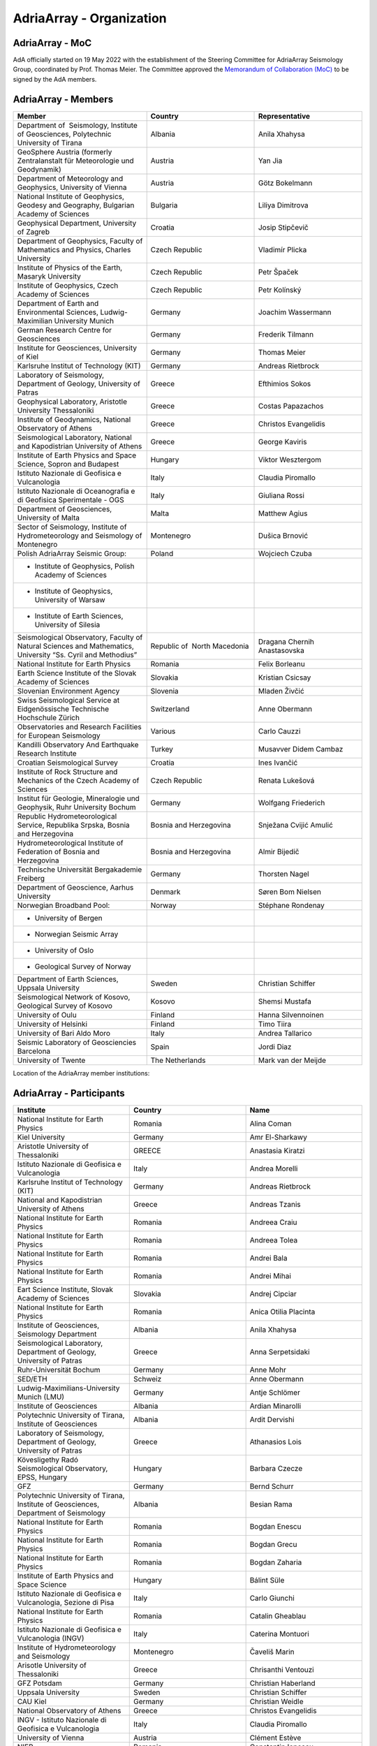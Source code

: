 AdriaArray - Organization
====================

AdriaArray - MoC
-----------------------------

AdA officially started on 19 May 2022 with the establishment of the Steering Committee for AdriaArray Seismology Group, coordinated by Prof. Thomas Meier. The Committee approved the `Memorandum of Collaboration (MoC) <https://polybox.ethz.ch/index.php/s/zOhxUOEPwnyA2mp>`_ to be signed by the AdA members.


AdriaArray - Members
-----------------------------

.. list-table:: 
   :widths: 25 25 25
   :header-rows: 1

   * - Member
     - Country
     - Representative
   * - Department of  Seismology, Institute of Geosciences, Polytechnic University of Tirana
     - Albania
     - Anila Xhahysa
   * - GeoSphere Austria (formerly Zentralanstalt für Meteorologie und Geodynamik)
     - Austria
     - Yan Jia
   * - Department of Meteorology and Geophysics, University of Vienna
     - Austria
     - Götz Bokelmann
   * - National Institute of Geophysics, Geodesy and Geography, Bulgarian Academy of Sciences
     - Bulgaria
     - Liliya Dimitrova
   * - Geophysical Department, University of Zagreb
     - Croatia  
     - Josip Stipčevič
   * - Department of Geophysics, Faculty of Mathematics and Physics, Charles University
     - Czech Republic
     - Vladimír Plicka
   * - Institute of Physics of the Earth, Masaryk University	
     - Czech Republic
     - Petr Špaček
   * - Institute of Geophysics, Czech Academy of Sciences
     - Czech Republic
     - Petr Kolínský
   * - Department of Earth and Environmental Sciences, Ludwig-Maximilian University Munich	
     - Germany
     - Joachim Wassermann
   * - German Research Centre for Geosciences
     - Germany
     - Frederik Tilmann
   * - Institute for Geosciences, University of Kiel
     - Germany
     - Thomas Meier
   * - Karlsruhe Institut of Technology (KIT)
     - Germany
     - Andreas Rietbrock
   * - Laboratory of Seismology, Department of Geology, University of Patras	
     - Greece
     - Efthimios Sokos
   * - Geophysical Laboratory, Aristotle University Thessaloniki
     - Greece
     - Costas Papazachos
   * - Institute of Geodynamics, National Observatory of Athens	
     - Greece
     - Christos Evangelidis
   * - Seismological Laboratory, National and Kapodistrian University of Athens
     - Greece
     - George Kaviris
   * - Institute of Earth Physics and Space Science, Sopron and Budapest
     - Hungary
     - Viktor Wesztergom
   * - Istituto Nazionale di Geofisica e Vulcanologia	
     - Italy
     - Claudia Piromallo
   * - Istituto Nazionale di Oceanografia e di Geofisica Sperimentale - OGS
     - Italy
     - Giuliana Rossi
   * - Department of Geosciences, University of Malta	
     - Malta
     - Matthew Agius
   * - Sector of Seismology, Institute of Hydrometeorology and Seismology of Montenegro	
     - Montenegro
     - Dušica Brnović
   * - Polish AdriaArray Seismic Group:
     - Poland
     - Wojciech Czuba
   * - - Institute of Geophysics, Polish Academy of Sciences
     - 
     - 
   * - - Institute of Geophysics, University of Warsaw
     - 
     - 
   * - - Institute of Earth Sciences, University of Silesia	
     - 
     - 
   * - Seismological Observatory, Faculty of Natural Sciences and Mathematics, University “Ss. Cyril and Methodius”
     - Republic of  North Macedonia
     - Dragana Chernih Anastasovska
   * - National Institute for Earth Physics	
     - Romania
     - Felix Borleanu
   * - Earth Science Institute of the Slovak Academy of Sciences	
     - Slovakia
     - Kristian Csicsay
   * - Slovenian Environment Agency	
     - Slovenia
     - Mladen Živčić
   * - Swiss Seismological Service at Eidgenössische Technische Hochschule Zürich	
     - Switzerland
     - Anne Obermann
   * - Observatories and Research Facilities for European Seismology	
     - Various    
     - Carlo Cauzzi
   * - Kandilli Observatory And Earthquake Research Institute
     - Turkey
     - Musavver Didem Cambaz
   * - Croatian Seismological Survey
     - Croatia
     - Ines Ivančić
   * - Institute of Rock Structure and Mechanics of the Czech Academy of Sciences
     - Czech Republic
     - Renata Lukešová
   * - Institut für Geologie, Mineralogie und Geophysik, Ruhr University Bochum
     - Germany
     - Wolfgang Friederich
   * - Republic Hydrometeorological Service, Republika Srpska, Bosnia and Herzegovina
     - Bosnia and Herzegovina
     - Snježana Cvijić Amulić
   * - Hydrometeorological Institute of Federation of Bosnia and Herzegovina
     - Bosnia and Herzegovina
     - Almir Bijedič
   * - Technische Universität Bergakademie Freiberg
     - Germany
     - Thorsten Nagel
   * - Department of Geoscience, Aarhus University
     - Denmark
     - Søren Bom Nielsen
   * - Norwegian Broadband Pool:
     - Norway
     - Stéphane Rondenay
   * - - University of Bergen
     - 
     - 
   * - - Norwegian Seismic Array
     - 
     - 
   * - - University of Oslo
     - 
     - 
   * - - Geological Survey of Norway
     - 
     - 
   * - Department of Earth Sciences, Uppsala University
     - Sweden
     - Christian Schiffer
   * - Seismological Network of Kosovo, Geological Survey of Kosovo
     - Kosovo
     - Shemsi Mustafa
   * - University of Oulu
     - Finland
     - Hanna Silvennoinen
   * - University of Helsinki
     - Finland
     - Timo Tiira
   * - University of Bari Aldo Moro
     - Italy
     - Andrea Tallarico
   * - Seismic Laboratory of Geosciencies Barcelona
     - Spain
     - Jordi Diaz
   * - University of Twente
     - The Netherlands
     - Mark van der Meijde
     
Location of the AdriaArray member institutions:

.. image:: https://raw.githubusercontent.com/PetrColinSky/AdriaArray/master/AdA/MAPS/15AdAmembers.png
   :width: 600   
     
AdriaArray - Participants
-----------------------------
.. list-table:: 
   :widths: 25 25 25
   :header-rows: 1

   * - Institute
     - Country
     - Name
   * -  National Institute for Earth Physics
     -  Romania
     -  Alina Coman
   * -  Kiel University
     -  Germany
     -  Amr El-Sharkawy
   * -  Aristotle University of Thessaloniki
     -  GREECE
     -  Anastasia Kiratzi
   * -  Istituto Nazionale di Geofisica e Vulcanologia
     -  Italy
     -  Andrea Morelli
   * -  Karlsruhe Institut of Technology (KIT)
     -  Germany
     -  Andreas Rietbrock
   * -  National and Kapodistrian University of Athens
     -  Greece
     -  Andreas Tzanis
   * -  National Institute for Earth Physics
     -  Romania
     -  Andreea Craiu
   * -  National Institute for Earth Physics 
     -  Romania
     -  Andreea Tolea
   * -  National Institute for Earth Physics
     -  Romania
     -  Andrei Bala
   * -  National Institute for Earth Physics
     -  Romania
     -  Andrei Mihai
   * -  Eart Science Institute, Slovak Academy of Sciences
     -  Slovakia
     -  Andrej Cipciar
   * -  National Institute for Earth Physics
     -  Romania
     -  Anica Otilia Placinta
   * -  Institute of Geosciences, Seismology Department
     -  Albania
     -  Anila Xhahysa
   * -  Seismological Laboratory,  Department of Geology,  University of Patras
     -  Greece
     -  Anna Serpetsidaki
   * -  Ruhr-Universität Bochum
     -  Germany
     -  Anne Mohr
   * -  SED/ETH
     -  Schweiz
     -  Anne Obermann 
   * -  Ludwig-Maximilians-University Munich (LMU)
     -  Germany
     -  Antje Schlömer
   * -  Institute of Geosciences
     -  Albania
     -  Ardian Minarolli
   * -  Polytechnic University of Tirana, Institute of Geosciences 
     -  Albania
     -  Ardit Dervishi
   * -  Laboratory of Seismology, Department of Geology, University of Patras 
     -  Greece
     -  Athanasios Lois
   * -  Kövesligethy Radó Seismological Observatory, EPSS, Hungary
     -  Hungary
     -  Barbara Czecze
   * -  GFZ
     -  Germany
     -  Bernd Schurr
   * -  Polytechnic University of Tirana, Institute of Geosciences, Department of Seismology
     -  Albania
     -  Besian Rama
   * -  National Institute for Earth Physics
     -  Romania
     -  Bogdan Enescu
   * -  National Institute for Earth Physics
     -  Romania
     -  Bogdan Grecu
   * -  National Institute for Earth Physics
     -  Romania
     -  Bogdan Zaharia
   * -  Institute of Earth Physics and Space Science
     -  Hungary
     -  Bálint Süle
   * -  Istituto Nazionale di Geofisica e Vulcanologia, Sezione di Pisa
     -  Italy
     -  Carlo Giunchi
   * -  National Institute for Earth Physics
     -  Romania
     -  Catalin Gheablau
   * -  Istituto Nazionale di Geofisica e Vulcanologia (INGV)
     -  Italy
     -  Caterina Montuori
   * -  Institute of Hydrometeorology and Seismology
     -  Montenegro
     -  Čaveliš Marin
   * -  Arisotle University of Thessaloniki
     -  Greece
     -  Chrisanthi Ventouzi
   * -  GFZ Potsdam
     -  Germany
     -  Christian Haberland
   * -  Uppsala University
     -  Sweden
     -  Christian Schiffer
   * -  CAU Kiel
     -  Germany
     -  Christian Weidle
   * -  National Observatory of Athens 
     -  Greece
     -  Christos Evangelidis 
   * -  INGV - Istituto Nazionale di Geofisica e Vulcanologia 
     -  Italy
     -  Claudia Piromallo
   * -  University of Vienna
     -  Austria
     -  Clément Estève
   * -  NIEP
     -  Romania
     -  Constantin Ionescu
   * -  Geophysical Lab, Aristotle Univ. Thessaloniki
     -  Greece
     -  Costas Papazachos
   * -  National Institute for Earth Physics
     -  Romania
     -  Craiu George Marius
   * -  National Institute for Earth Physics
     -  Romania
     -  Cristian  Ghita
   * -  National Institute for Earth Physics
     -  Romania
     -  Cristian Neagoe
   * -  Institute of Geophysics of the Czech Academy of Science
     -  Czech Republic
     -  Cédric P. Legendre
   * -  Institute of Geosciences of Albania
     -  Albania
     -  Damiano Koxhaj
   * -  Istituto Nazionale di Oceanografia e di Geofisica Sperimentale - OGS
     -  Italy 
     -  Damiano Pesaresi 
   * -  Kövesligethy Radó Seismological Observatory, Institute of Earth Physics and Space Science, Budapest, Hungary
     -  Hungary
     -  Daniel Kalmar
   * -  Christian-Albrechts-University Kiel
     -  Germany
     -  Daniel Köhn
   * -  National Institute for Research and Development for Earth Physics
     -  Romanian
     -  Daniel Nistor Paulescu
   * -  Slovenian Environment Agency - ARSO
     -  Slovenia
     -  Danijela Birko
   * -  SED/ETHZ
     -  Switzerland
     -  Dario Jozinović
   * -  Laboratory of Seismology, Department of Geology, University of Patras
     -  Greece
     -  Dimitrios Giannopoulos
   * -  Department of Geophysics, University of Zagreb
     -  Croatia
     -  Dinko Sindija
   * -  Institute of Geosciences, Seismology Departament
     -  Albania
     -  Dionald Mucaj
   * -  B. U. Kandilli Observatory and Earthquake Research Institute (KOERI)
     -  Türkiye
     -  Doğan Kalafat
   * -  Seismological Observatory, Faculty of Natural Sciences and Mathematics, St. Cyril and Methodius University in Skopje
     -  Republic of North Macedonia
     -  Dragana Chernih Anastasovska
   * -  Department of Seismology, Institute of GeoSciences, Polytechnic University of Tirana
     -  Albania
     -  Edmond Dushi
   * -  National Institute for Earth Physics
     -  Romania
     -  Elena Florinela Manea
   * -  Istituto Nazionale di Oceanografia e di Geofisica Sperimentale - OGS
     -  Italy
     -  Elisa Zuccolo
   * -  Institute of Earth Physics and Space Science
     -  Hungary
     -  Erzsébet Győri
   * -  B. U. Kandilli Observatory and Earthquake Research Institute (KOERI)
     -  Turkey
     -  Fatih Turhan
   * -  Istituto Nazionale di Geofisica e Vulcanologia
     -  Italy
     -  Federica Magnoni
   * -  National Institute for Earth Physics 
     -  Romania
     -  Felix Borleanu
   * -  Christian Albrechts Universität Kiel
     -  Germany
     -  Felix Eckel
   * -  University of Athens
     -  Greece
     -  Filippos Vallianatos
   * -  INGV Rome
     -  Italy
     -  Francesca Di Luccio
   * -  INGV
     -  Italy
     -  Francesco Pio Lucente
   * -  Charles University, Faculty of Mathematics and Physics, Department of Geophysics
     -  Czech Republic
     -  František Gallovič
   * -  Deutsches GeoForschungsZentrum
     -  Germany
     -  Frederik Tilmann
   * -  Seismological Laboratory, National and Kapodistrian University of Athens
     -  Ελλάδα
     -  George Kaviris
   * -  National and Kapodistrian University of Athens
     -  Greece
     -  Georgios Michas
   * -  Sofia University "St. Kliment Ohridski", Faculty of Physics
     -  Bulgaria
     -  Gergana Dimitrova Georgieva
   * -  Istituto Nazionale di Oceanografia e di Geofisica Sperimentale - OGS
     -  Italy
     -  Giuliana Rossi
   * -  Slovenian Environment Agency (ARSO)
     -  Slovenia
     -  Gregor Rajh
   * -  Institute of Earth Physics and Space Science
     -  Hungary
     -  Gyarmati Anett
   * -  University of Lausanne
     -  Switzerland
     -  György Hetényi
   * -  University of Vienna
     -  Austria
     -  Götz Bokelmann
   * -  Institute of Geophysics of the Czech Academy of Sciences
     -  Czech Republic
     -  Hana Kampfová Exnerová
   * -  Sodankylä geophysical observatory, University of Oulu
     -  Finland
     -  Hanna Silvennoinen
   * -  LMU Munich
     -  Germany
     -  Heiner Igel
   * -  Department of Geophysics, Faculty of Science, University of Zagreb
     -  Croatia
     -  Helena Latečki
   * -  Institute of Geophysics, Czech Academy of Sciences
     -  Czech Republic
     -  Helena Zlebcikova
   * -  National Observatory of Athens, Institude of Geodynamics
     -  Greece
     -  Ioannis Fountoulakis
   * -  National and Kapodistrian University of Athens
     -  Greece
     -  Ioannis Spingos
   * -  Department of Seismology, Institute of Geosciences, Polytechnic University of Tirana
     -  Albania
     -  Irena Dushi
   * -  INGV - Rome
     -  Italy
     -  Irene Bianchi
   * -  INGV
     -  Italy
     -  Irene Molinari
   * -  Department of Seismology, Institute of Geoscienses (IGEO), University Polytechnic of Tirana (UPT)
     -  Albania
     -  Ismail Hoxha
   * -  Institute for Geological and Geochemical Research, Research Centre for Astronomy and Earth Sciences, ELKH
     -  Hungary
     -  Istvan Bondar
   * -  National Institute for Earth Physics
     -  Romania
     -  Iulia Armeanu
   * -  National Institute for Earth Physics
     -  Romania
     -  Iulia Ciobanu
   * -  Department of Geophysics, Faculty of Science, University of Zagreb
     -  Croatia
     -  Iva Dasović
   * -  Seismological Observatory at Faculty of Natural Sciences and Mathematics - Skopje
     -  North Macedonia
     -  Ivana Molerovikj
   * -  Slovenian Environment Agency
     -  Slovenija
     -  Izidor Tasič
   * -  Institute of Hydrometeorology and Seismology
     -  Montenegro
     -  Jadranka Mihaljevic
   * -  Institute of Geophysics CAS, Prague
     -  Česko
     -  Jan Zedník
   * -  Ruhr-Universität Bochum
     -  Germany
     -  Janis Heuel
   * -  Institute of Geophysics, Czech Academy of Sciences
     -  Czech Republic
     -  Jaroslava Plomerova
   * -  AGH University in Krakow, and Uppsala University
     -  Poland and Sweden
     -  Jaroslaw Majka
   * -  Seismological Observatory, Faculty of Natural Sciences and Mathematics, Ss. Cyril and Methodius University in Skopje
     -  Republic of North Macedonia
     -  Jasmina Najdovska
   * -  Institute of Geophysics of the Czech Academy of Science
     -  Czech Republic
     -  Jiri Kvapil
   * -  IRSM Czech Academy of Sciences
     -  Czechia
     -  Jiří Vackář
   * -  National and Kapodistrian University of Athens
     -  Greece
     -  John D. Alexopoulos
   * -  Geo3Bcn-CSIC
     -  Spain
     -  Jordi Diaz
   * -  Institute of Physics of the Earth, Masaryk University, Brno
     -  Czech Republic
     -  Josef Havíř
   * -  Institute of Geophysics, Czech Academy of Sciences
     -  Czech Republic
     -  Josef Kotek
   * -  Institute of Hydrometeorology and Seismology of Montenegro
     -  Montenegro
     -  Jovan Dedic
   * -  University of Twente
     -  Netherlands
     -  Juan Carlos Afonso
   * -  Institute of Geophysics, Polish Academy of Sciences
     -  Poland
     -  Julia Rewers
   * -  University of Twente (ITC)
     -  Netherlands 
     -  Junior Kimata
   * -  Slovenian Environment Agency
     -  Slovenia
     -  Jurij Pahor
   * -  Universität Jena
     -  Germany
     -  Kamil Ustaszewski
   * -  Ruhr University Bochum
     -  Germany
     -  Kasper David Fischer
   * -  Seismological observatory, Skopje
     -  North Macedonia
     -  Katerina Drogreshka
   * -  Polytechnic University of Tirana (UPT)
     -  Albania
     -  Klajdi Qoshi
   * -  Institute of Geodynamics, National Observatory of Athens
     -  Greece
     -  Kostas Boukouras
   * -  Earth Science Institute of the SAS
     -  Slovakia
     -  Kristian Csicsay
   * -  Boğaziçi University Kandilli Observatory and Earthquake Research Institute
     -  Türkiye
     -  Kıvanç Kekovalı
   * -  CAU Kiel
     -  Germany
     -  Lars Wiesenberg
   * -  National Institute for Earth Physics
     -  Romania
     -  Laura Petrescu
   * -  istituto nazionale di geofisica e vulcanologia
     -  Italy
     -  Laura Scognamiglio
   * -  Seismological Observatory at Faculty of Natural Sciences and mathematics
     -  North Macedonia
     -  Ljubcho Jovanov
   * -  Istituto Nazionale di geofisica e Vulcanologia
     -  Italy
     -  Lucia Margheriti
   * -  Institute of Geophysics of the Czech Academy of Siences
     -  Czech Republic
     -  Luděk Vecsey
   * -  Istituto Nazionale di Oceanografia e di Geofisica Sperimentale - OGS
     -  Italy
     -  Luigi Sante Zampa
   * -  University of Silesia in Katowice
     -  Poland
     -  Maciej Mendecki
   * -  INGV
     -  Italy
     -  Mandiello Alfonso Giovanni
   * -  Ruhr-University Bochum
     -  Germany
     -  Marcel Paffrath
   * -  Istituto Nazionale di Oceanografia e di Geofisica Sperimentale - OGS
     -  Italy
     -  Marco Santulin
   * -  GeoSphere Austria (formerly Zentralanstalt für Meteorologie und Geodynamik)
     -  Austria
     -  Maria-Theresia Apoloner
   * -  Croatian Seismological Survey, Department of Geophysics, Faculty of Science, University of Zagreb
     -  Croatia
     -  Marija Mustać Brčić
   * -  Department of Geophysics, Faculty of Science, University of Zagreb
     -  Croatia
     -  Marijan Herak
   * -  Institute of Hydrometeorology and Seismology of Montenegro
     -  Montenegro
     -  Marin Cavelis
   * -  Geodynamic Institute - National Observatory of Athens
     -  Greece
     -  Marinos Charalampakis
   * -  GEO3BCN CSIC
     -  Spain
     -  Mario Ruiz Fernandez
   * -  National Institute for Earth Physics
     -  Romania
     -  Marius Mihai
   * -  University of Twente - ITC - Dept of Applied Earth Sciences
     -  The Netherlands
     -  Mark van der Meijde
   * -  ARSO (Slovenian Environment Agency)
     -  Slovenia
     -  Martina Čarman
   * -  INGV
     -  Italy
     -  Massimo Di Bona
   * -  Institute of Earth Physics and Space Science
     -  Hungary
     -  Mate Timko
   * -  Istituto Nazionale di Geofisica e Vulcanologia (INGV, Rome, Italy))
     -  Italy
     -  Matteo Scarponi
   * -  KOERI
     -  Turkey
     -  Mehveş Feyza Akkoyunlu
   * -  Institute of Geosciences IGEO
     -  Albania
     -  Migena Ceyhan
   * -  Republic Hydrometeorological Service, Republika Srpska, Bosnia and Herzegovina
     -  Republic of Srpska
     -  Milan Janjic
   * -  Department of Meteorology and Geophysics, Faculty of Physics, University of Sofia
     -  Bulgaria
     -  Milen Tsekov
   * -  Montenegro seismological observatory, University of Belgrade
     -  Montenegro
     -  Milena Tomanovic
   * -  National Institute for Earth Physics, Magurele
     -  Romania
     -  Mircea Radulian
   * -  Seismological Observatory at Faculty of Natural sciences and mathematics - Skopje
     -  North Macedonia
     -  Monika Andreeska
   * -  KOERI
     -  Türkiye
     -  Musavver Didem Cambaz
   * -  National Institute for Earth Physics
     -  Romania
     -  Natalia Poiata
   * -  Institute of Hidrometeorology and Seismology of Montenegro
     -  Montenegro
     -  Natasa Kaludjerovic
   * -  Deparment of Geophysics of Aristotle University of Thessaloniki
     -  GREECE
     -  Nikolaos Chatzis
   * -  Seismological Laboratory, National & Kapodistrian University of Athens
     -  Greece
     -  Nikolaos Sakellariou
   * -  Laboratory of Seismology - National and Kapodistrian University of Athens
     -  Greece
     -  Nikolaos Voulgaris
   * -  Croatian seismological survey, Department of Geophysics, Faculty of Science, University of Zagreb
     -  Croatia
     -  Nina Matsuno
   * -  Department of Geophysics - Aristotle University of Thessaloniki
     -  Greece
     -  Odysseus Galanis
   * -  Institute of Geosciences, Seismology Department 
     -   Albania 
     -  Olgert Gjuzi
   * -  Patras Seismological lab, University of Patras
     -  Greece
     -  Paraskevopoulos Paris
   * -  IPE MU Brno
     -  Czech Republic
     -  Pavel Zacherle
   * -  Institute of Geophysics, Czech Academy of Sciences
     -  Czech Republic
     -  Petr Jedlicka
   * -  Institute of Geophysics, Czech Academy of Sciences
     -  Czech Republic
     -  Petr Kolínský
   * -  IPE Masaryk University
     -  Czech Republic
     -  Petr Spacek
   * -  Department of Geophysics - Aristotle University of Thessaloniki
     -  Greece
     -  Petros Triantafyllidis
   * -  Institute of Geophysics, Polish Academy of Sciences
     -  Poland
     -  Piotr Środa
   * -  National Institute for Earth Physics
     -  Romania
     -  Raluca Dinescu
   * -  The Institute of Rock Structure and Mechanics of the Czech Academy of Sciences
     -  Czech Republic
     -  Renata Lukešová
   * -  Sofia university "St. Kliment Ohridski", Faculty of physics
     -  Bulgaria
     -  Reneta Raykova
   * -  University of Vienna 
     -  Austria
     -  Richard Kramer
   * -  Institute of Geosciences, Polytechnic University of Tirana
     -  Albania
     -  Rrapo Ormeni
   * -  università di Bari "Aldo Moro"
     -  Ialy
     -  Salvatore de Lorenzo
   * -  Bogazici University- KOERI-RETMC
     -  Turkiye
     -  Selda Altuncu Poyraz
   * -  Institute of Geophysics, Polish Academy of Sciences
     -  Poland
     -  Shubhasmita Biswal
   * -  INGV Bologna
     -  Italy
     -  Silvia Pondrelli
   * -  Istituto Nazionale di Geofisica e Vulcanologia, sezione Bologna
     -  Italy
     -  Simone Salimbeni
   * -  Karlsruhe Institute of Technology
     -  Germany
     -  Sofia-Katerina Kufner
   * -  Institute of Geophysics Polish Academy of Sciences
     -  Poland
     -  Somayeh Abdollahi
   * -  National Observatory of Athens
     -  Hellas
     -  Spyridon Christos Liakopoulos
   * -  National and Kapodistrian University of Athens
     -  Greece
     -  Spyridon Dilalos
   * -  Istituto Nazionale di Oceanografia e di Geofisica Sperimentale - OGS
     -  Italy
     -  Stefano Parolai
   * -  INGV
     -  Italy
     -  Stephen Monna
   * -  Republic Hydrometeorological Service, Republika Srpska, Bosnia and Herzegovina
     -  republic of Srpska, Bosnia and Hercegovina
     -  Stojan Babic
   * -  Ludwig-Maximilians-Universität München
     -  Germany
     -  Sven Egdorf
   * -  University of Warsaw
     -  Poland
     -  Szymon Malinowski
   * -  University of Zagreb, Faculty of Science
     -  Croatia
     -  Tena Belinić Topić
   * -  University Kiel
     -  Germany
     -  Thomas Meier
   * -  Institute of Seismology, University of Helsinki
     -  Finland
     -  Timo Tiira
   * -  Institute of Geophysics Polish Academy of Sciences
     -  Poland
     -  Tomasz Janik
   * -  Croatian Seismological Survey
     -  Croatia
     -  Tomislav FIket
   * -  NORSAR
     -  Norway
     -  Tormod Kvaerna
   * -  Boğaziçii University KOERI
     -  Türkiye
     -  Tuğçe Ergün
   * -  Bogazici University, Kandilli Observatory
     -  Turkey
     -  Ugur Mustafa Teoman
   * -  Friedrich Schiller University Jena
     -  Germany
     -  Ulrich Wegler
   * -  National institute of Geophysics, Geodesy and Geography, Bulgarian Academy of Sciences
     -  Bulgaria
     -  Valentin Dimitrov Buchakchiev
   * -  Department of Geosciences, University of Oslo
     -  Norge
     -  Valerie Maupin
   * -  Seismological Laboratory, Department of Geology and Geoenvironment, National and Kapodistrian University of Athens
     -  Greece
     -  Vasiliki Kouskouna
   * -  National and Kapodistrian University of Athens
     -  Greece
     -  Vasilis Kapetanidis
   * -  National and Kapodistrian University of Athens. Geophysics Department
     -  Greece
     -  Vassilis Sakkas
   * -  Charles University
     -  Czechia
     -  Vladimir Plicka
   * -  NORSAR
     -  Norway
     -  Volker Oye
   * -  Institute of Geophysics, PAS
     -  Poland
     -  Wojciech Czuba
   * -  Ruhr University Bochum
     -  Deutschland
     -  Wolfgang Friederich
   * -  GFZ Potsdam
     -  Germany
     -  Xiaohui Yuan
   * -  GeoSphere Austria (formerly Zentralanstalt für Meteorologie und Geodynamik)
     -  Austria
     -  Yan Jia
   * -  University of Vienna
     -  Austria
     -  Yang Lu
   * -  University of Vienna
     -  Austria
     -  Yongki Andita Aiman
   * -  Department of Geology, University of Patras
     -  Greece
     -  Zafeiria Roumelioti
   * -  Institute of Earth Physics and Space Science (EPSS)
     -  Hungary
     -  Zoltán Wéber

AdriaArray - Field team
-----------------------------
The institute representative will be contacted shortly to provide a list of people who were involved in the field deployments and the installation of the seismic network.
This section will be updated accordingly.

AdriaArray - application
-----------------------------
The `Memorandum of Collaboration (MoC) <https://polybox.ethz.ch/index.php/s/zOhxUOEPwnyA2mp>`_ lists the requirements to become an AdriaArray member.
If your institution appears to be eligible to apply for membership, please contact `Petr Kolínský <mailto:thomas.meier@ifg.uni-kiel.de>`_ for further information.

AdriaArray - Contact
-----------------------------
See :any:`adria_array_wg` for the contact information related to specific questions.
Otherwise, feel free to contact `us <mailto:legendre@ig.cas.cz>`_ for any question, comment or feedback.



.. _AdA_organization: 


